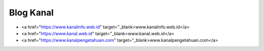 Blog Kanal
-------

* <a href="https://www.kanalinfo.web.id" target="_blank>www.kanalinfo.web.id</a>
* <a href="https://www.kanal.web.id" target="_blank>www.kanal.web.id</a> 
* <a href="https://www.kanalpengetahuan.com" target="_blank>www.kanalpengetahuan.com</a>


